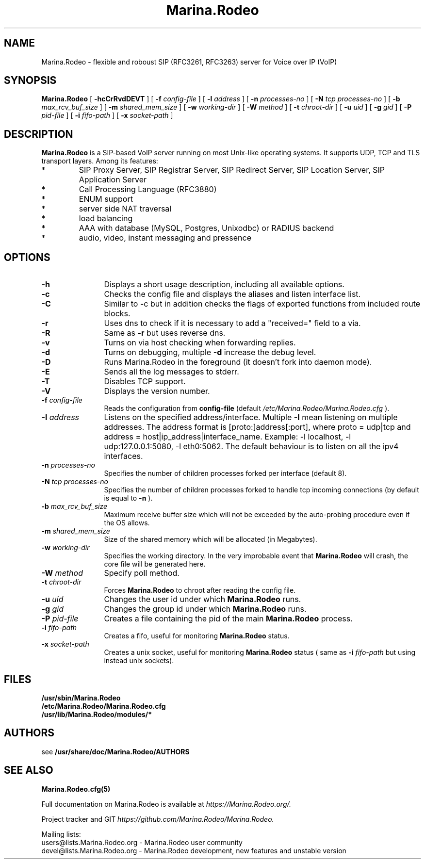 .\" $Id$
.\" Process with
.\" groff -man -Tascii Marina.Rodeo.8
.\" 
.TH "Marina.Rodeo" "8" "08.06.2006" "Marina.Rodeo" "VoIP SIP Server"
.SH "NAME"
Marina.Rodeo \- flexible and roboust SIP (RFC3261, RFC3263) server for Voice over IP (VoIP)

.SH "SYNOPSIS"
.B Marina.Rodeo
[
.B \-hcCrRvdDEVT
] [
.BI \-f " config\-file"
] [
.BI \-l " address"
] [
.BI \-n " processes\-no"
] [
.BI \-N " tcp processes\-no"
] [
.BI \-b " max_rcv_buf_size"
] [
.BI \-m " shared_mem_size"
] [
.BI \-w " working\-dir"
] [
.BI \-W " method"
] [
.BI \-t " chroot\-dir"
] [
.BI \-u " uid"
] [
.BI \-g " gid"
] [
.BI \-P " pid\-file"
] [
.BI \-i " fifo\-path"
] [
.BI \-x " socket\-path"
]

.SH "DESCRIPTION"
.B Marina.Rodeo 
.BR  
is a SIP\-based VoIP server running on most Unix\-like operating systems. It supports UDP, TCP and TLS transport layers. Among its features:
.IP  *
SIP Proxy Server, SIP Registrar Server, SIP Redirect Server, SIP Location Server, SIP Application Server
.IP  *
Call Processing Language (RFC3880)
.IP  *
ENUM support
.IP  *
server side NAT traversal
.IP  *
load balancing
.IP  *
AAA with database (MySQL, Postgres, Unixodbc) or RADIUS backend
.IP  *
audio, video, instant messaging and pressence
.SH "OPTIONS"
.TP 12
.B \-h
Displays a short usage description, including all available options.
.TP 
.BI \-c
Checks the config file and displays the aliases and listen interface list.
.TP 
.BI \-C
Similar to \-c but in addition checks the flags of exported functions from included route blocks.
.TP 
.BI \-r
Uses dns to check if it is necessary to add a "received=" field to a via.
.TP 
.BI \-R
Same as 
.B \-r
but uses reverse dns.
.TP 
.BI \-v
Turns on via host checking when forwarding replies.
.TP 
.BI \-d
Turns on debugging, multiple
.B \-d
increase the debug level.
.TP 
.BI \-D
Runs Marina.Rodeo in the foreground (it doesn't fork into daemon mode).
.TP 
.BI \-E
Sends all the log messages to stderr.
.TP 
.BI \-T
Disables TCP support.
.TP 
.BI \-V
Displays the version number.
.TP 
.BI \-f " config\-file"
Reads the configuration from 
.B " config\-file" 
(default
.I  /etc/Marina.Rodeo/Marina.Rodeo.cfg
).
.TP 
.BI \-l " address"
Listens on the specified address/interface. Multiple 
.B \-l
mean listening on multiple addresses. The address format is 
[proto:]address[:port], where proto = udp|tcp and
address = host|ip_address|interface_name. Example: \-l localhost, 
\-l udp:127.0.0.1:5080, \-l eth0:5062.
The default behaviour is to listen on all the ipv4 interfaces.
.TP 
.BI \-n " processes\-no"
Specifies the number of children processes forked per interface (default 8).
.TP 
.BI \-N " tcp processes\-no"
Specifies the number of children processes forked to handle tcp incoming connections (by default is equal to
.BI \-n
).
.TP 
.BI \-b " max_rcv_buf_size"
Maximum receive buffer size which will not be exceeded by the auto\-probing procedure even if the OS allows.
.TP 
.BI \-m " shared_mem_size"
Size of the shared memory which will be allocated (in Megabytes).
.TP 
.BI \-w " working\-dir" 
Specifies the working directory. In the very improbable event that 
.B Marina.Rodeo 
will crash, the core file will be generated here.
.TP 
.BI \-W " method"
Specify poll method.
.TP 
.BI \-t " chroot\-dir"
Forces 
.B Marina.Rodeo 
to chroot after reading the config file.
.TP 
.BI \-u " uid"
Changes the user id under which 
.B Marina.Rodeo
runs.
.TP 
.BI \-g " gid"
Changes the group id under which 
.B Marina.Rodeo 
runs.
.TP 
.BI \-P " pid\-file"
Creates a file containing the pid of the main 
.B Marina.Rodeo 
process.
.TP 
.BI \-i " fifo\-path"
Creates a fifo, useful for monitoring
.B Marina.Rodeo
status.
.TP 
.BI \-x " socket\-path"
Creates a unix socket, useful for monitoring
.B Marina.Rodeo
status ( same as
.BI \-i " fifo\-path" 
but using instead unix sockets).


.SH "FILES"
.PD 0
.B /usr/sbin/Marina.Rodeo
.br 
.B /etc/Marina.Rodeo/Marina.Rodeo.cfg
.br 
.B /usr/lib/Marina.Rodeo/modules/*
.PD
.SH "AUTHORS"
see 
.B /usr/share/doc/Marina.Rodeo/AUTHORS

.SH "SEE ALSO"
.BR Marina.Rodeo.cfg(5)
.PP 
Full documentation on Marina.Rodeo is available at
.I https://Marina.Rodeo.org/.
.PP 
Project tracker and GIT
.I 
https://github.com/Marina.Rodeo/Marina.Rodeo.
.PP 
Mailing lists:
.nf 
users@lists.Marina.Rodeo.org \- Marina.Rodeo user community
.nf 
devel@lists.Marina.Rodeo.org \- Marina.Rodeo development, new features and unstable version

